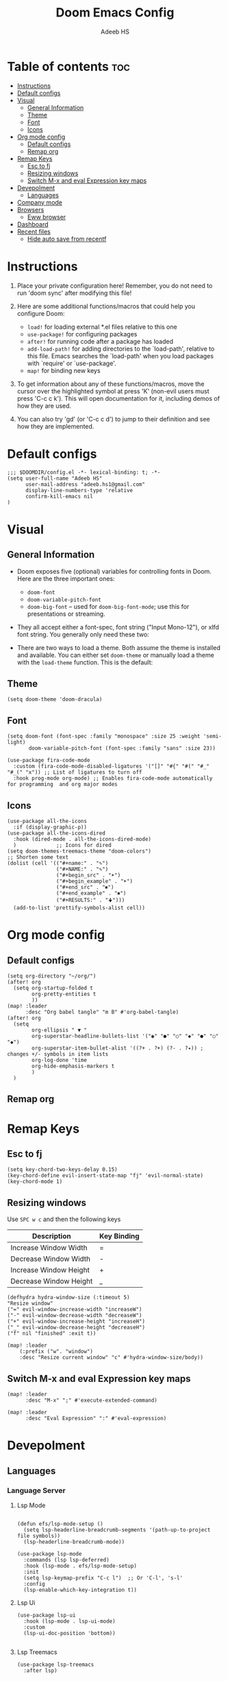 #+TITLE:Doom Emacs Config
#+AUTHOR: Adeeb HS
#+STARTUP: showeverything
#+PROPERTY: header-args :tangle config.el

* Table of contents :toc:
- [[#instructions][Instructions]]
- [[#default-configs][Default configs]]
- [[#visual][Visual]]
  - [[#general-information][General Information]]
  - [[#theme][Theme]]
  - [[#font][Font]]
  - [[#icons][Icons]]
- [[#org-mode-config][Org mode config]]
  - [[#default-configs-1][Default configs]]
  - [[#remap-org][Remap org]]
- [[#remap-keys][Remap Keys]]
  - [[#esc-to-fj][Esc to fj]]
  - [[#resizing-windows][Resizing windows]]
  - [[#switch-m-x-and-eval-expression-key-maps][Switch M-x and eval Expression key maps]]
- [[#devepolment][Devepolment]]
  - [[#languages][Languages]]
- [[#company-mode][Company mode]]
- [[#browsers][Browsers]]
  - [[#eww-browser][Eww browser]]
- [[#dashboard][Dashboard]]
- [[#recent-files][Recent files]]
  - [[#hide-auto-save-from-recentf][Hide auto save from recentf]]

* Instructions
1. Place your private configuration here! Remember, you do not need to run 'doom sync' after modifying this file!

2. Here are some additional functions/macros that could help you configure Doom:
   + ~load!~ for loading external *.el files relative to this one
   + ~use-package!~ for configuring packages
   + ~after!~ for running code after a package has loaded
   + ~add-load-path!~ for adding directories to the `load-path', relative to this file. Emacs searches the `load-path' when you load packages with `require' or `use-package'.
   + ~map!~ for binding new keys

3. To get information about any of these functions/macros, move the cursor over the highlighted symbol at press 'K' (non-evil users must press 'C-c c k'). This will open documentation for it, including demos of how they are used.

4. You can also try 'gd' (or 'C-c c d') to jump to their definition and see how they are implemented.

* Default configs
#+begin_src elisp
;;; $DOOMDIR/config.el -*- lexical-binding: t; -*-
(setq user-full-name "Adeeb HS"
      user-mail-address "adeeb.hs1@gmail.com"
      display-line-numbers-type 'relative
      confirm-kill-emacs nil
)
#+end_src

* Visual
** General Information
+ Doom exposes five (optional) variables for controlling fonts in Doom. Here are the three important ones:
  - ~doom-font~
  - ~doom-variable-pitch-font~
  - ~doom-big-font~ -- used for ~doom-big-font-mode~; use this for presentations or streaming.

+ They all accept either a font-spec, font string ("Input Mono-12"), or xlfd font string. You generally only need these two:

+ There are two ways to load a theme. Both assume the theme is installed and available. You can either set ~doom-theme~ or manually load a theme with the ~load-theme~ function. This is the default:

** Theme
#+begin_src elisp
(setq doom-theme 'doom-dracula)
#+end_src

** Font
#+begin_src elisp
(setq doom-font (font-spec :family "monospace" :size 25 :weight 'semi-light)
       doom-variable-pitch-font (font-spec :family "sans" :size 23))

(use-package fira-code-mode
  :custom (fira-code-mode-disabled-ligatures '("[]" "#{" "#(" "#_" "#_(" "x")) ;; List of ligatures to turn off
  :hook prog-mode org-mode) ;; Enables fira-code-mode automatically for programming  and org major modes
#+end_src

** Icons
#+begin_src elisp
(use-package all-the-icons
  :if (display-graphic-p))
(use-package all-the-icons-dired
  :hook (dired-mode . all-the-icons-dired-mode)
  )             ;; Icons for dired
(setq doom-themes-treemacs-theme "doom-colors")
;; Shorten some text
(dolist (cell '(("#+name:" . "✎")
                ("#+NAME:" . "✎")
                ("#+begin_src" . "➤")
                ("#+begin_example" . "➤")
                ("#+end_src" . "⏹")
                ("#+end_example" . "⏹")
                ("#+RESULTS:" . "🠋")))
  (add-to-list 'prettify-symbols-alist cell))
#+end_src

#+RESULTS:

* Org mode config
** Default configs
#+begin_src elisp
(setq org-directory "~/org/")
(after! org
  (setq org-startup-folded t
        org-pretty-entities t
        ))
(map! :leader
      :desc "Org babel tangle" "m B" #'org-babel-tangle)
(after! org
  (setq
        org-ellipsis " ▼ "
        org-superstar-headline-bullets-list '("◉" "●" "○" "◆" "●" "○" "◆")
        org-superstar-item-bullet-alist '((?+ . ?➤) (?- . ?✦)) ; changes +/- symbols in item lists
        org-log-done 'time
        org-hide-emphasis-markers t
        )
  )
#+end_src

** Remap org

* Remap Keys
** Esc to fj
#+begin_src elisp
(setq key-chord-two-keys-delay 0.15)
(key-chord-define evil-insert-state-map "fj" 'evil-normal-state)
(key-chord-mode 1)
#+end_src

** Resizing windows
Use ~SPC w c~ and then the following keys

| Description            | Key Binding |
|------------------------+-------------|
| Increase Window Width  | =           |
| Decrease Window Width  | -           |
| Increase Window Height | +           |
| Decrease Window Height | _           |

#+begin_src elisp
(defhydra hydra-window-size (:timeout 5)
"Resize window"
("=" evil-window-increase-width "increaseW")
("-" evil-window-decrease-width "decreaseW")
("+" evil-window-increase-height "increaseH")
("_" evil-window-decrease-height "decreaseH")
("f" nil "finished" :exit t))

(map! :leader
    (:prefix ("w". "window")
    :desc "Resize current window" "c" #'hydra-window-size/body))
#+end_src

** Switch M-x and eval Expression key maps

#+begin_src elisp
(map! :leader
      :desc "M-x" ";" #'execute-extended-command)

(map! :leader
      :desc "Eval Expression" ":" #'eval-expression)
#+end_src

* Devepolment

** Languages
*** Language Server

**** Lsp Mode
#+begin_src elisp

(defun efs/lsp-mode-setup ()
  (setq lsp-headerline-breadcrumb-segments '(path-up-to-project file symbols))
  (lsp-headerline-breadcrumb-mode))

(use-package lsp-mode
  :commands (lsp lsp-deferred)
  :hook (lsp-mode . efs/lsp-mode-setup)
  :init
  (setq lsp-keymap-prefix "C-c l")  ;; Or 'C-l', 's-l'
  :config
  (lsp-enable-which-key-integration t))
#+end_src

**** Lsp Ui
#+begin_src elisp
(use-package lsp-ui
  :hook (lsp-mode . lsp-ui-mode)
  :custom
  (lsp-ui-doc-position 'bottom))

#+end_src

**** Lsp Treemacs
#+begin_src elisp
(use-package lsp-treemacs
  :after lsp)
#+end_src

*** Python
#+begin_src elisp
(use-package lsp-pyright
  :ensure t
  :init
  (setq lsp-pyright-multi-root nil)
  :hook (python-mode . (lambda ()
                          (require 'lsp-pyright)
                          (lsp))))  ; or lsp-deferred
#+end_src

* Company mode
#+begin_src elisp

(use-package company
  :after lsp-mode
  :hook (lsp-mode . company-mode)
  :bind (:map company-active-map
         ("<tab>" . company-complete-selection))
        (:map lsp-mode-map
         ("<tab>" . company-indent-or-complete-common))
  :custom
  (company-minimum-prefix-length 1)
  (company-idle-delay 0.0))

(use-package company-box
  :hook (company-mode . company-box-mode))


#+end_src

* Browsers
** Eww browser
#+begin_src elisp
(setq
 ;; browse-url-browser-function 'eww-browse-url                    ; Use eww as the default browser
 shr-use-fonts  nil                                             ; No special fonts
 shr-use-colors nil                                             ; No colours
 shr-indentation 2                                              ; Left-side margin
 shr-width 70                                                   ; Fold text to 70 columns
 shr-image-animate nil                                          ; Amination switched off
 shr-inhibit-images t                                           ; Images are switched off
 )
(defun my/eww-toggle-images ()
  "Toggle whether images are loaded and reload the current page from cache."
  (interactive)
  (setq-local shr-inhibit-images (not shr-inhibit-images))
  (eww-reload t)
  (message "Images are now %s"
           (if shr-inhibit-images "off" "on")))

(defun my/eww-display+ (buf _alist)
  (let ((w (or (window-in-direction 'right)
               (window-in-direction 'left)
               (window-in-direction 'below)
               (window-in-direction 'above)
               (split-window-horizontally))))
    (set-window-buffer w buf)
    w))

(push `(,(rx "*eww*")
        (my/eww-display+))
      display-buffer-alist)

#+end_src

* Dashboard
Basic set up for dashboard
#+begin_src elisp
(use-package dashboard
  :init      ;; tweak dashboard config before loading it
  (setq dashboard-set-heading-icons t)
  (setq dashboard-set-file-icons t)
  (setq dashboard-banner-logo-title nil)
  (setq dashboard-startup-banner 'logo) ;; use standard emacs logo as banner
  ;;(setq dashboard-startup-banner "~/.doom.d/doom-emacs-dash.png")  ;; use custom image as banner
  (setq dashboard-center-content nil) ;; set to 't' for centered content
  (setq dashboard-items '((recents . 5)
                          (projects . 5)))

  :custom
        (dashboard-set-init-info t)
        (dashboard-set-navigator t)
        (dashboard-projects-backend 'projectile)
        (dashboard-navigator-buttons
        `(((,(all-the-icons-fileicon "brain" :height 1.1 :v-adjust 0.0)
                "Brain" "Knowledge base"
                (lambda (&rest _) (browse-url "http://localhost:8080"))))
            ;; ((,(all-the-icons-material "public" :height 1.1 :v-adjust 0.0)
            ;;     "Homepage" "Personal website"
            ;;     (lambda (&rest _) (browse-url "https://chrishayward.xyz"))))
            ;; ((,(all-the-icons-faicon "university" :height 1.1 :v-adjust 0.0)
            ;;     "Athabasca" "Univeristy login"
            ;;     (lambda (&rest _) (browse-url "https://login.athabascau.ca/cas/login"))))
            ;; ((,(all-the-icons-faicon "book" :height 1.1 :v-adjust 0.0)
            ;;     "Bookshelf" "Vitalsource bookshelf"
            ;;     (lambda (&rest _) (browse-url "https://online.vitalsource.com"))))
            ))
:config
  (dashboard-setup-startup-hook)
  (dashboard-modify-heading-icons '((bookmarks . "book"))))

#+end_src

* Recent files
** Hide auto save from recentf
#+begin_src elisp
(add-to-list 'recentf-exclude "/.emacs.d/.local/etc/workspaces/autosave")
#+end_src
